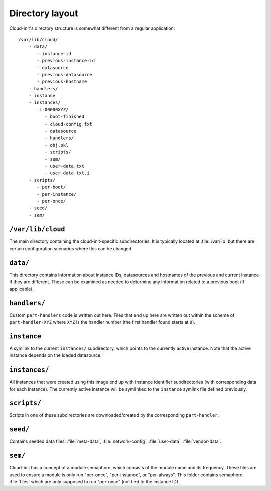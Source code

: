 .. _dir_layout:

Directory layout
****************

Cloud-init's directory structure is somewhat different from a regular
application: ::

  /var/lib/cloud/
      - data/
         - instance-id
         - previous-instance-id
         - datasource
         - previous-datasource
         - previous-hostname
      - handlers/
      - instance
      - instances/
          i-00000XYZ/
            - boot-finished
            - cloud-config.txt
            - datasource
            - handlers/
            - obj.pkl
            - scripts/
            - sem/
            - user-data.txt
            - user-data.txt.i
      - scripts/
         - per-boot/
         - per-instance/
         - per-once/
      - seed/
      - sem/

``/var/lib/cloud``
==================

The main directory containing the cloud-init-specific subdirectories. It is
typically located at :file:`/var/lib` but there are certain configuration
scenarios where this can be changed.

.. TODO: expand this section

``data/``
=========

This directory contains information about instance IDs, datasources and
hostnames of the previous and current instance if they are different. These can
be examined as needed to determine any information related to a previous boot
(if applicable).

``handlers/``
=============

Custom ``part-handlers`` code is written out here. Files that end up here are
written out within the scheme of ``part-handler-XYZ`` where ``XYZ`` is the
handler number (the first handler found starts at ``0``).

``instance``
============

A symlink to the current ``instances/`` subdirectory, which points to the
currently active instance. Note that the active instance depends on the loaded
datasource.

``instances/``
==============

All instances that were created using this image end up with instance
identifier subdirectories (with corresponding data for each instance). The
currently active instance will be symlinked to the ``instance`` symlink file
defined previously.

``scripts/``
============

Scripts in one of these subdirectories are downloaded/created by the
corresponding ``part-handler``.

``seed/``
=========

Contains seeded data files: :file:`meta-data`, :file:`network-config`,
:file:`user-data`, :file:`vendor-data`.

``sem/``
========

Cloud-init has a concept of a module semaphore, which consists of the module
name and its frequency. These files are used to ensure a module is only run
"per-once", "per-instance", or "per-always". This folder contains
semaphore :file:`files` which are only supposed to run "per-once" (not tied
to the instance ID).
